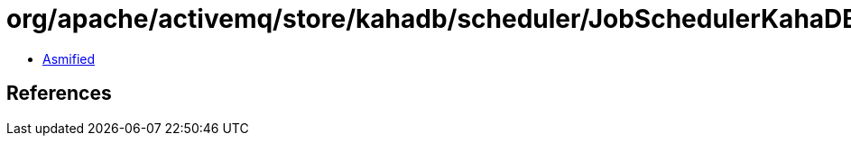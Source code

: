 = org/apache/activemq/store/kahadb/scheduler/JobSchedulerKahaDBMetaData$IntegerListMarshaller.class

 - link:JobSchedulerKahaDBMetaData$IntegerListMarshaller-asmified.java[Asmified]

== References

